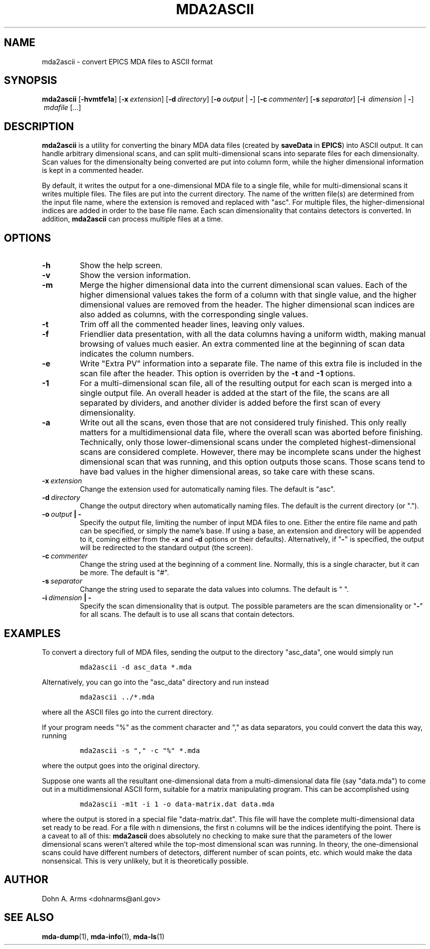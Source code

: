 .TH MDA2ASCII 1 "March 2011" "MDA Utilities" "MDA Utilities"

.SH NAME
mda2ascii \- convert EPICS MDA files to ASCII format

.SH SYNOPSIS
.B mda2ascii
.RB [ \-hvmtfe1a ]
.RB [ \-x\c
.IR "\ extension" ]
.RB [ \-d\c
.IR "\ directory" ]
.RB [ \-o\c
.IR "\ output" 
.RB | \ \- ]
.RB [ \-c\c
.IR "\ commenter" ]
.RB [ \-s\c
.IR "\ separator" ]
.RB [ \-i\ 
.IR "dimension"
.RB | \ \- ]
.IR "\ mdafile\ " [ "..." ]

.SH DESCRIPTION
.B mda2ascii
is a utility for converting the binary MDA data files (created by
.BR saveData \ in
.BR EPICS )
into ASCII output.  It can handle arbitrary dimensional scans, and can
split multi-dimensional scans into separate files for each
dimensionalty.  Scan values for the dimensionalty being converted are
put into column form, while the higher dimensional information is kept
in a commented header.
.PP
By default, it writes the output for a one-dimensional MDA file to a
single file, while for multi-dimensional scans it writes multiple
files.  The files are put into the current directory.  The name of the
written file(s) are determined from the input file name, where the
extension is removed and replaced with "asc".  For multiple files, the
higher-dimensional indices are added in order to the base file name.
Each scan dimensionality that contains detectors is converted.  In
addition,
.B mda2ascii
can process multiple files at a time.

.SH OPTIONS
.TP 
.B \-h
Show the help screen.
.TP 
.B \-v
Show the version information.
.TP 
.B \-m
Merge the higher dimensional data into the current dimensional scan
values.  Each of the higher dimensional values takes the form of a
column with that single value, and the higher dimensional values are
removed from the header.  The higher dimensional scan indices are also
added as columns, with the corresponding single values.
.TP
.B \-t
Trim off all the commented header lines, leaving only values.
.TP
.B \-f
Friendlier data presentation, with all the data columns having a
uniform width, making manual browsing of values much easier.  An extra
commented line at the beginning of scan data indicates the column
numbers.
.TP
.B \-e
Write "Extra PV" information into a separate file.  The name of this
extra file is included in the scan file after the header.  This option
is overriden by the
.B
\-t
and
.B
\-1
options.
.TP
.B \-1
For a multi-dimensional scan file, all of the resulting output for
each scan is merged into a single output file.  An overall header is
added at the start of the file, the scans are all separated by
dividers, and another divider is added before the first scan of every
dimensionality.
.TP
.B \-a
Write out all the scans, even those that are not considered truly
finished.  This only really matters for a multidimensional data file,
where the overall scan was aborted before finishing.  Technically,
only those lower-dimensional scans under the completed
highest-dimensional scans are considered complete.  However, there may
be incomplete scans under the highest dimensional scan that was
running, and this option outputs those scans.  Those scans tend to
have bad values in the higher dimensional areas, so take care with these
scans.
.TP
.BI \-x \ extension
Change the extension used for automatically naming files.
The default is "asc".
.TP 
.BI \-d \ directory
Change the output directory when automatically naming files.
The default is the current directory (or ".").
.TP
.BI \-o \ output "\ |\ \-"
Specify the output file, limiting the number of input MDA files to
one. Either the entire file name and path can be specified, or simply
the name's base.  If using a base, an extension and directory will be
appended to it, coming either from the
.B \-x
and 
.B \-d
options or their defaults).  Alternatively, if "\c
.B \-\c
" is specified, the output will be redirected to the standard output
(the screen).
.TP
.BI \-c \ commenter
Change the string used at the beginning of a comment line.  Normally,
this is a single character, but it can be more. The default is "#".
.TP
.BI \-s \ separator
Change the string used to separate the data values into columns.
The default is " ".
.TP
.BI \-i \ dimension "\ |\ \-"
Specify the scan dimensionality that is output.  The possible
parameters are the scan dimensionality or "\c
.B \-\c
" for all scans. 
The default is to use all scans that contain detectors.

.SH EXAMPLES
.LP
To convert a directory full of MDA files, sending the output to the
directory "asc_data", one would simply run
.IP
\fCmda2ascii -d asc_data *.mda\fP
.LP
Alternatively, you can go into the "asc_data" directory and run instead
.IP
\fCmda2ascii ../*.mda\fP
.LP
where all the ASCII files go into the current directory.
.PP
If your program needs "%" as the comment character and "," as data
separators, you could convert the data this way, running
.IP
\fCmda2ascii -s "," -c "%" *.mda\fP
.LP
where the output goes into the original directory.
.PP
Suppose one wants all the resultant one-dimensional data from a
multi-dimensional data file (say "data.mda") to come out in a
multidimensional ASCII form, suitable for a matrix manipulating
program.  This can be accomplished using
.IP
\fCmda2ascii -m1t -i 1 -o data-matrix.dat data.mda\fP
.LP
where the output is stored in a special file "data-matrix.dat".  This
file will have the complete multi-dimensional data set ready to be
read.  For a file with n dimensions, the first n columns will be the
indices identifying the point. There is a caveat to all of this:
.B "mda2ascii"
does absolutely no checking to make sure that the parameters of the
lower dimensional scans weren't altered while the top-most dimensional
scan was running.  In theory, the one-dimensional scans could have
different numbers of detectors, different number of scan points, etc.
which would make the data nonsensical.  This is very unlikely, but it
is theoretically possible.

.SH AUTHOR
Dohn A. Arms <dohnarms@anl.gov>

.SH "SEE ALSO"
.BR mda-dump (1), \ mda-info (1), \ mda-ls (1)

